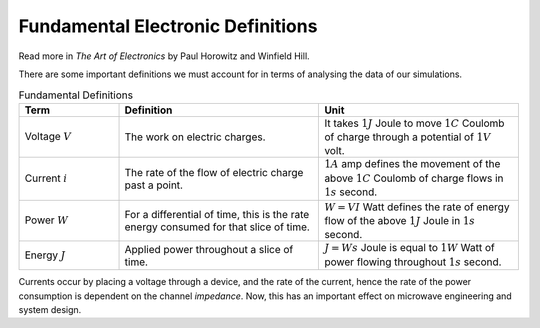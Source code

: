 Fundamental Electronic Definitions
----------------------------------

Read more in *The Art of Electronics* by Paul Horowitz and Winfield Hill.

There are some important definitions we must account for in terms of analysing the data of our simulations.

.. list-table:: Fundamental Definitions
   :widths: 25 50 50
   :header-rows: 1

   * - Term
     - Definition
     - Unit
   * - Voltage :math:`V`
     - The work on electric charges.
     - It takes :math:`1J` Joule to move :math:`1C` Coulomb of charge through a potential of :math:`1V` volt.
   * - Current :math:`i`
     - The rate of the flow of electric charge past a point.
     - :math:`1A` amp defines the movement of the above :math:`1C` Coulomb of charge flows in :math:`1s` second.
   * - Power :math:`W`
     - For a differential of time, this is the rate energy consumed for that slice of time.
     - :math:`W = VI` Watt defines the rate of energy flow of the above :math:`1J` Joule in :math:`1s` second.
   * - Energy :math:`J`
     - Applied power throughout a slice of time.
     - :math:`J = Ws` Joule is equal to :math:`1W` Watt of power flowing throughout :math:`1s` second.


Currents occur by placing a voltage through a device, and the rate of the current, hence the rate of the power consumption is dependent on the channel *impedance*. Now, this has an important effect on microwave engineering and system design.
